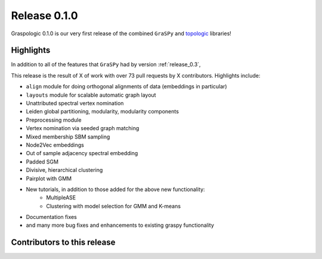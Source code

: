 Release 0.1.0
=============
Graspologic 0.1.0 is our very first release of the combined ``GraSPy`` and `topologic`_
libraries!


Highlights
----------
In addition to all of the features that ``GraSPy`` had by version :ref:`release_0.3`,

This release is the result of X of work with over 73 pull requests by X contributors.
Highlights include:

- ``align`` module for doing orthogonal alignments of data (embeddings in particular)
- ``layouts`` module for scalable automatic graph layout
- Unattributed spectral vertex nomination
- Leiden global partitioning, modularity, modularity components
- Preprocessing module
- Vertex nomination via seeded graph matching
- Mixed membership SBM sampling
- Node2Vec embeddings
- Out of sample adjacency spectral embedding
- Padded SGM
- Divisive, hierarchical clustering
- Pairplot with GMM
- New tutorials, in addition to those added for the above new functionality: 
   - MultipleASE
   - Clustering with model selection for GMM and K-means
- Documentation fixes
- and many more bug fixes and enhancements to existing graspy functionality


Contributors to this release
----------------------------

.. _topologic: https://github.com/microsoft/topologic
